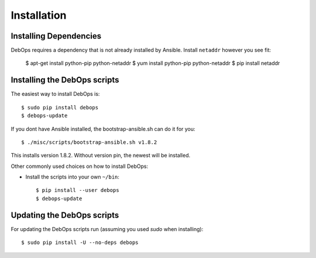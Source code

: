 Installation
===========================

Installing Dependencies
^^^^^^^^^^^^^^^^^^^^^^^^

DebOps requires a dependency that is not already installed by Ansible.
Install ``netaddr`` however you see fit:

   $ apt-get install python-pip python-netaddr
   $ yum install python-pip python-netaddr
   $ pip install netaddr



Installing the DebOps scripts
^^^^^^^^^^^^^^^^^^^^^^^^^^^^^^^^

The easiest way to install DebOps is::

   $ sudo pip install debops
   $ debops-update

If you dont have Ansible installed, the bootstrap-ansible.sh can do it 
for you::
   
   $ ./misc/scripts/bootstrap-ansible.sh v1.8.2

This installs version 1.8.2. Without version pin, the newest will be installed.

Other commonly used choices on how to install DebOps:

* Install the scripts into your own ``~/bin``::

   $ pip install --user debops
   $ debops-update


Updating the DebOps scripts
^^^^^^^^^^^^^^^^^^^^^^^^^^^^^^^^

For updating the DebOps scripts run (assuming you used `sudo` when
installing)::

  $ sudo pip install -U --no-deps debops

..
 Local Variables:
 mode: rst
 ispell-local-dictionary: "american"
 End:
